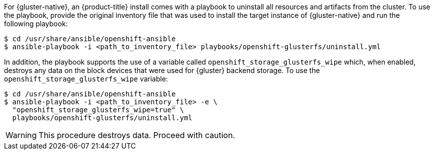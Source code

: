 For {gluster-native}, an {product-title} install comes with a
playbook to uninstall all resources and artifacts from the cluster. To use the playbook,
provide the original inventory file that was used to install the target instance
of {gluster-native} and run the following playbook:

----
$ cd /usr/share/ansible/openshift-ansible
$ ansible-playbook -i <path_to_inventory_file> playbooks/openshift-glusterfs/uninstall.yml
----

In addition, the playbook supports the use of a variable called
`openshift_storage_glusterfs_wipe` which, when enabled, destroys any data on the
block devices that were used for {gluster} backend storage. To use the
`openshift_storage_glusterfs_wipe` variable:

----
$ cd /usr/share/ansible/openshift-ansible
$ ansible-playbook -i <path_to_inventory_file> -e \
  "openshift_storage_glusterfs_wipe=true" \
  playbooks/openshift-glusterfs/uninstall.yml
----

[WARNING]
====
This procedure destroys data. Proceed with caution.
====
